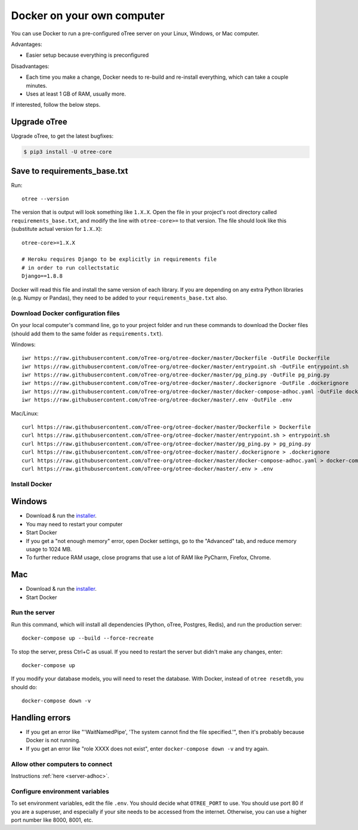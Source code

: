 .. _install-docker-adhoc:

Docker on your own computer
===========================

You can use Docker to run a pre-configured oTree server
on your Linux, Windows, or Mac computer.

Advantages:

-   Easier setup because everything is preconfigured

Disadvantages:

-   Each time you make a change,
    Docker needs to re-build and re-install everything, which can take a couple minutes.
-   Uses at least 1 GB of RAM, usually more.

If interested, follow the below steps.

Upgrade oTree
~~~~~~~~~~~~~

Upgrade oTree, to get the latest bugfixes:

.. code-block:: bash

    $ pip3 install -U otree-core

Save to requirements_base.txt
~~~~~~~~~~~~~~~~~~~~~~~~~~~~~

Run::

    otree --version

The version that is output will look something like ``1.X.X``.
Open the file in your project's root directory
called ``requirements_base.txt``, and modify the line with ``otree-core>=``
to that version. The file should look like this (substitute actual version for ``1.X.X``):
::

    otree-core>=1.X.X

    # Heroku requires Django to be explicitly in requirements file
    # in order to run collectstatic
    Django==1.8.8

Docker will read this file and install the
same version of each library.
If you are depending on any extra Python libraries (e.g. Numpy or Pandas),
they need to be added to your ``requirements_base.txt`` also.


Download Docker configuration files
-----------------------------------

On your local computer's command line, go to your project folder and run these commands to download
the Docker files (should add them to the same folder as ``requirements.txt``).

Windows::

    iwr https://raw.githubusercontent.com/oTree-org/otree-docker/master/Dockerfile -OutFile Dockerfile
    iwr https://raw.githubusercontent.com/oTree-org/otree-docker/master/entrypoint.sh -OutFile entrypoint.sh
    iwr https://raw.githubusercontent.com/oTree-org/otree-docker/master/pg_ping.py -OutFile pg_ping.py
    iwr https://raw.githubusercontent.com/oTree-org/otree-docker/master/.dockerignore -OutFile .dockerignore
    iwr https://raw.githubusercontent.com/oTree-org/otree-docker/master/docker-compose-adhoc.yaml -OutFile docker-compose.yaml
    iwr https://raw.githubusercontent.com/oTree-org/otree-docker/master/.env -OutFile .env

Mac/Linux::

    curl https://raw.githubusercontent.com/oTree-org/otree-docker/master/Dockerfile > Dockerfile
    curl https://raw.githubusercontent.com/oTree-org/otree-docker/master/entrypoint.sh > entrypoint.sh
    curl https://raw.githubusercontent.com/oTree-org/otree-docker/master/pg_ping.py > pg_ping.py
    curl https://raw.githubusercontent.com/oTree-org/otree-docker/master/.dockerignore > .dockerignore
    curl https://raw.githubusercontent.com/oTree-org/otree-docker/master/docker-compose-adhoc.yaml > docker-compose.yaml
    curl https://raw.githubusercontent.com/oTree-org/otree-docker/master/.env > .env

Install Docker
--------------

Windows
~~~~~~~

-   Download & run the `installer <https://download.docker.com/win/stable/InstallDocker.msi>`__.
-   You may need to restart your computer
-   Start Docker
-   If you get a "not enough memory" error, open Docker settings,
    go to the "Advanced" tab, and reduce memory usage to 1024 MB.
-   To further reduce RAM usage, close programs that use a lot of RAM like PyCharm,
    Firefox, Chrome.

Mac
~~~

-   Download & run the `installer <https://download.docker.com/mac/stable/Docker.dmg>`__.
-   Start Docker

Run the server
--------------

Run this command, which will install all dependencies
(Python, oTree, Postgres, Redis), and run the production server::

    docker-compose up --build --force-recreate

To stop the server, press Ctrl+C as usual.
If you need to restart the server but didn't make any changes,
enter::

    docker-compose up

If you modify your database models,
you will need to reset the database.
With Docker, instead of ``otree resetdb``, you should do::

    docker-compose down -v

Handling errors
~~~~~~~~~~~~~~~

-   If you get an error like "'WaitNamedPipe', 'The system cannot find the file specified.'",
    then it's probably because Docker is not running.
-   If you get an error like "role XXXX does not exist",
    enter ``docker-compose down -v`` and try again.


Allow other computers to connect
--------------------------------

Instructions :ref:`here <server-adhoc>`.

Configure environment variables
-------------------------------

To set environment variables, edit the file ``.env``.
You should decide what ``OTREE_PORT`` to use.
You should use port 80 if you are a superuser,
and especially if your site needs to be accessed from the internet.
Otherwise, you can use a higher port number like 8000, 8001, etc.
